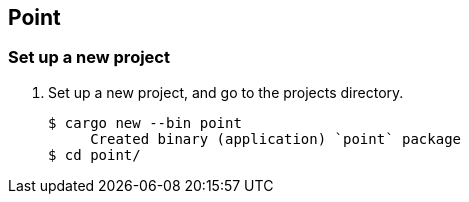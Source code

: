 == Point

=== Set up a new project
. Set up a new project, and go to the projects directory.
+
[source,console]
----
$ cargo new --bin point
     Created binary (application) `point` package
$ cd point/
----